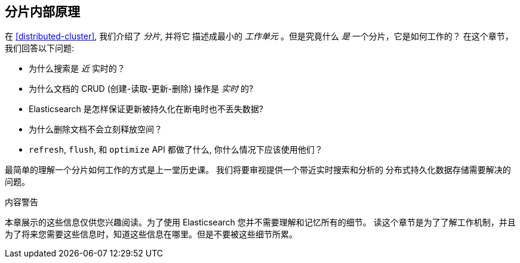 [[inside-a-shard]]
== 分片内部原理

在 <<distributed-cluster>>, 我们介绍了 _分片_, 并将它((("shards"))) 描述成最小的 _工作单元_ 。但是究竟什么 _是_ 一个分片，它是如何工作的？
在这个章节，我们回答以下问题:

* 为什么搜索是 _近_ 实时的？
* 为什么文档的 CRUD (创建-读取-更新-删除) 操作是 _实时_ 的?
* Elasticsearch 是怎样保证更新被持久化在断电时也不丢失数据?
* 为什么删除文档不会立刻释放空间？
* `refresh`, `flush`, 和 `optimize` API 都做了什么, 你什么情况下应该使用他们？

最简单的理解一个分片如何工作的方式是上一堂历史课。 我们将要审视提供一个带近实时搜索和分析的 分布式持久化数据存储需要解决的问题。

.内容警告
****

本章展示的这些信息仅供您兴趣阅读。为了使用 Elasticsearch 您并不需要理解和记忆所有的细节。 读这个章节是为了了解工作机制，并且为了将来您需要这些信息时，知道这些信息在哪里。但是不要被这些细节所累。

****
